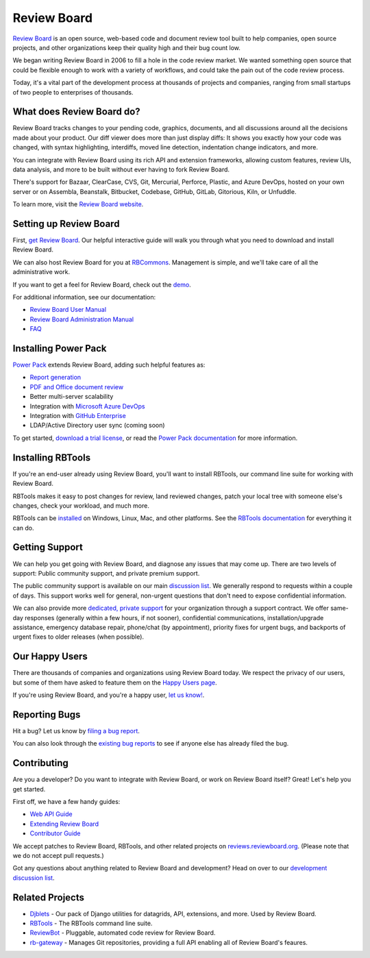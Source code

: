 Review Board
============

|release-badge| |license-badge| |reviewed-with-badge| |python-badge|


`Review Board`_ is an open source, web-based code and document review tool
built to help companies, open source projects, and other organizations keep
their quality high and their bug count low.

We began writing Review Board in 2006 to fill a hole in the code review market.
We wanted something open source that could be flexible enough to work with a
variety of workflows, and could take the pain out of the code review process.

Today, it's a vital part of the development process at thousands of projects
and companies, ranging from small startups of two people to enterprises of
thousands.

.. _`Review Board`: https://www.reviewboard.org/

.. |release-badge| image:: https://img.shields.io/pypi/v/reviewboard
   :target: https://pypi.org/project/reviewboard
   :alt: Latest release

.. |license-badge| image:: https://img.shields.io/badge/license-MIT-green.svg
   :target: https://opensource.org/licenses/MIT
   :alt: MIT License

.. |reviewed-with-badge| image:: https://img.shields.io/badge/Review%20Board-d0e6ff?label=reviewed%20with
   :target: https://www.reviewboard.org
   :alt: Reviewed with Review Board

.. |python-badge| image:: https://img.shields.io/pypi/pyversions/reviewboard
   :target: https://pypi.org/project/reviewboard
   :alt: Compatible python versions


What does Review Board do?
--------------------------

Review Board tracks changes to your pending code, graphics, documents, and all
discussions around all the decisions made about your product. Our diff viewer
does more than just display diffs: It shows you exactly how your code was
changed, with syntax highlighting, interdiffs, moved line detection,
indentation change indicators, and more.

You can integrate with Review Board using its rich API and extension
frameworks, allowing custom features, review UIs, data analysis, and more to be
built without ever having to fork Review Board.

There's support for Bazaar, ClearCase, CVS, Git, Mercurial, Perforce, Plastic,
and Azure DevOps, hosted on your own server or on Assembla,
Beanstalk, Bitbucket, Codebase, GitHub, GitLab, Gitorious, Kiln, or Unfuddle.

To learn more, visit the `Review Board website`_.

.. _`Review Board website`: https://www.reviewboard.org/


Setting up Review Board
-----------------------

First, `get Review Board <https://www.reviewboard.org/get/>`_. Our helpful
interactive guide will walk you through what you need to download and install
Review Board.

We can also host Review Board for you at RBCommons_. Management is simple,
and we'll take care of all the administrative work.

If you want to get a feel for Review Board, check out the demo_.

For additional information, see our documentation:

* `Review Board User Manual`_
* `Review Board Administration Manual`_
* FAQ_

.. _RBCommons: https://rbcommons.com/
.. _demo: https://demo.reviewboard.org/
.. _`Review Board User Manual`:
   https://www.reviewboard.org/docs/manual/latest/users/
.. _`Review Board Administration Manual`:
   https://www.reviewboard.org/docs/manual/latest/admin/
.. _FAQ: https://www.reviewboard.org/docs/manual/latest/faq/


Installing Power Pack
---------------------

`Power Pack`_ extends Review Board, adding such helpful features as:

* `Report generation`_
* `PDF and Office document review`_
* Better multi-server scalability
* Integration with `Microsoft Azure DevOps`_
* Integration with `GitHub Enterprise`_
* LDAP/Active Directory user sync (coming soon)

To get started, `download a trial license`_, or read the
`Power Pack documentation`_ for more information.

.. _`Power Pack`: https://www.reviewboard.org/powerpack/
.. _`Report generation`:
   https://www.reviewboard.org/docs/powerpack/latest/powerpack/manual/reports/
.. _`PDF and Office document review`:
   https://www.reviewboard.org/docs/powerpack/latest/powerpack/manual/doc-review/
.. _`Microsoft Azure DevOps`:
   https://azure.microsoft.com/en-us/services/devops/server/
.. _`GitHub Enterprise`: https://enterprise.github.com/
.. _`download a trial license`: https://www.reviewboard.org/powerpack/trial/
.. _`Power Pack documentation`:
   https://www.reviewboard.org/docs/powerpack/latest/


Installing RBTools
------------------

If you're an end-user already using Review Board, you'll want to install
RBTools, our command line suite for working with Review Board.

RBTools makes it easy to post changes for review, land reviewed changes,
patch your local tree with someone else's changes, check your workload, and
much more.

RBTools can be `installed <https://www.reviewboard.org/downloads/rbtools/>`_
on Windows, Linux, Mac, and other platforms. See the `RBTools documentation`_
for everything it can do.

.. _`RBTools documentation`: https://www.reviewboard.org/docs/rbtools/latest/


Getting Support
---------------

We can help you get going with Review Board, and diagnose any issues that may
come up. There are two levels of support: Public community support, and private
premium support.

The public community support is available on our main `discussion list`_. We
generally respond to requests within a couple of days. This support works well
for general, non-urgent questions that don't need to expose confidential
information.

We can also provide more
`dedicated, private support <https://www.beanbaginc.com/support/contracts/>`_
for your organization through a support contract. We offer same-day responses
(generally within a few hours, if not sooner), confidential communications,
installation/upgrade assistance, emergency database repair, phone/chat (by
appointment), priority fixes for urgent bugs, and backports of urgent fixes to
older releases (when possible).

.. _`discussion list`: https://groups.google.com/group/reviewboard/


Our Happy Users
---------------

There are thousands of companies and organizations using Review Board today.
We respect the privacy of our users, but some of them have asked to feature them
on the `Happy Users page`_.

If you're using Review Board, and you're a happy user,
`let us know! <https://groups.google.com/group/reviewboard/>`_.


.. _`Happy Users page`: https://www.reviewboard.org/users/


Reporting Bugs
--------------

Hit a bug? Let us know by
`filing a bug report <https://www.reviewboard.org/bugs/new/>`_.

You can also look through the
`existing bug reports <https://www.reviewboard.org/bugs/>`_ to see if anyone
else has already filed the bug.


Contributing
------------

Are you a developer? Do you want to integrate with Review Board, or work on
Review Board itself? Great! Let's help you get started.

First off, we have a few handy guides:

* `Web API Guide`_
* `Extending Review Board`_
* `Contributor Guide`_

We accept patches to Review Board, RBTools, and other related projects on
`reviews.reviewboard.org <https://reviews.reviewboard.org/>`_. (Please note
that we do not accept pull requests.)

Got any questions about anything related to Review Board and development? Head
on over to our `development discussion list`_.

.. _`Web API Guide`: https://www.reviewboard.org/docs/manual/latest/webapi/
.. _`Extending Review Board`:
   https://www.reviewboard.org/docs/manual/latest/webapi
.. _`Contributor Guide`: https://www.reviewboard.org/docs/codebase/dev/
.. _`development discussion list`:
   https://groups.google.com/group/reviewboard-dev/


Related Projects
----------------

* Djblets_ -
  Our pack of Django utilities for datagrids, API, extensions, and more. Used
  by Review Board.
* RBTools_ -
  The RBTools command line suite.
* ReviewBot_ -
  Pluggable, automated code review for Review Board.
* rb-gateway_ -
  Manages Git repositories, providing a full API enabling all of Review Board's
  feaures.

.. _Djblets: https://github.com/djblets/djblets/
.. _RBTools: https://github.com/reviewboard/rbtools/
.. _ReviewBot: https://github.com/reviewboard/ReviewBot/
.. _rb-gateway: https://github.com/reviewboard/rb-gateway/

